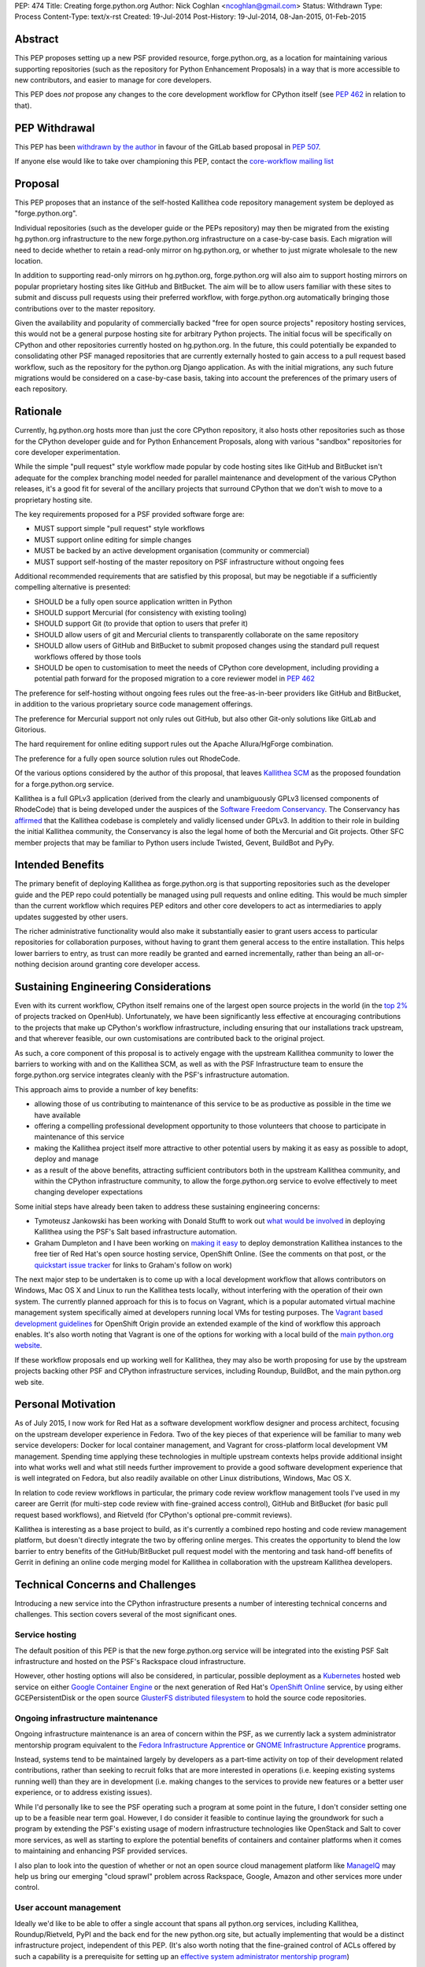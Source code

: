 PEP: 474
Title: Creating forge.python.org
Author: Nick Coghlan <ncoghlan@gmail.com>
Status: Withdrawn
Type: Process
Content-Type: text/x-rst
Created: 19-Jul-2014
Post-History: 19-Jul-2014, 08-Jan-2015, 01-Feb-2015


Abstract
========

This PEP proposes setting up a new PSF provided resource, forge.python.org,
as a location for maintaining various supporting repositories
(such as the repository for Python Enhancement Proposals) in a way that is
more accessible to new contributors, and easier to manage for core
developers.

This PEP does *not* propose any changes to the core development workflow
for CPython itself (see :pep:`462` in relation to that).


PEP Withdrawal
==============

This PEP has been `withdrawn by the author
<https://mail.python.org/pipermail/core-workflow/2015-October/000227.html>`_
in favour of the GitLab based proposal in :pep:`507`.

If anyone else would like to take over championing this PEP, contact the
`core-workflow mailing list <https://mail.python.org/mailman/listinfo/core-workflow>`_


Proposal
========

This PEP proposes that an instance of the self-hosted Kallithea code
repository management system be deployed as "forge.python.org".

Individual repositories (such as the developer guide or the PEPs repository)
may then be migrated from the existing hg.python.org infrastructure to the
new forge.python.org infrastructure on a case-by-case basis. Each migration
will need to decide whether to retain a read-only mirror on hg.python.org,
or whether to just migrate wholesale to the new location.

In addition to supporting read-only mirrors on hg.python.org,
forge.python.org will also aim to support hosting mirrors on popular
proprietary hosting sites like GitHub and BitBucket. The aim will be to
allow users familiar with these sites to submit and discuss pull requests
using their preferred workflow, with forge.python.org automatically bringing
those contributions over to the master repository.

Given the availability and popularity of commercially backed "free for open
source projects" repository hosting services, this would not be a general
purpose hosting site for arbitrary Python projects. The initial focus will be
specifically on CPython and other repositories currently hosted on
hg.python.org. In the future, this could potentially be expanded to
consolidating other PSF managed repositories that are currently externally
hosted to gain access to a pull request based workflow, such as the
repository for the python.org Django application. As with the initial
migrations, any such future migrations would be considered on a case-by-case
basis, taking into account the preferences of the primary users of each
repository.


Rationale
=========

Currently, hg.python.org hosts more than just the core CPython repository,
it also hosts other repositories such as those for the CPython developer
guide and for Python Enhancement Proposals, along with various "sandbox"
repositories for core developer experimentation.

While the simple "pull request" style workflow made popular by code hosting
sites like GitHub and BitBucket isn't adequate for the complex branching
model needed for parallel maintenance and development of the various
CPython releases, it's a good fit for several of the ancillary projects
that surround CPython that we don't wish to move to a proprietary hosting
site.

The key requirements proposed for a PSF provided software forge are:

* MUST support simple "pull request" style workflows
* MUST support online editing for simple changes
* MUST be backed by an active development organisation (community or
  commercial)
* MUST support self-hosting of the master repository on PSF infrastructure
  without ongoing fees

Additional recommended requirements that are satisfied by this proposal,
but may be negotiable if a sufficiently compelling alternative is presented:

* SHOULD be a fully open source application written in Python
* SHOULD support Mercurial (for consistency with existing tooling)
* SHOULD support Git (to provide that option to users that prefer it)
* SHOULD allow users of git and Mercurial clients to transparently
  collaborate on the same repository
* SHOULD allow users of GitHub and BitBucket to submit proposed changes using
  the standard pull request workflows offered by those tools
* SHOULD be open to customisation to meet the needs of CPython core
  development, including providing a potential path forward for the
  proposed migration to a core reviewer model in :pep:`462`

The preference for self-hosting without ongoing fees rules out the
free-as-in-beer providers like GitHub and BitBucket, in addition to the
various proprietary source code management offerings.

The preference for Mercurial support not only rules out GitHub, but also
other Git-only solutions like GitLab and Gitorious.

The hard requirement for online editing support rules out the Apache
Allura/HgForge combination.

The preference for a fully open source solution rules out RhodeCode.

Of the various options considered by the author of this proposal, that
leaves `Kallithea SCM <https://kallithea-scm.org/>`__ as the proposed
foundation for a forge.python.org service.

Kallithea is a full GPLv3 application (derived from the clearly
and unambiguously GPLv3 licensed components of RhodeCode) that is being
developed under the auspices of the `Software Freedom Conservancy
<http://sfconservancy.org/news/2014/jul/04/kallithea-joins/>`__. The
Conservancy has `affirmed
<http://sfconservancy.org/blog/2014/jul/15/why-kallithea/>`__ that the
Kallithea codebase is completely and validly licensed under GPLv3. In
addition to their role in building the initial Kallithea community, the
Conservancy is also the legal home of both the Mercurial and Git projects.
Other SFC member projects that may be familiar to Python users include
Twisted, Gevent, BuildBot and PyPy.


Intended Benefits
==================

The primary benefit of deploying Kallithea as forge.python.org is that
supporting repositories such as the developer guide and the PEP repo could
potentially be managed using pull requests and online editing. This would be
much simpler than the current workflow which requires PEP editors and
other core developers to act as intermediaries to apply updates suggested
by other users.

The richer administrative functionality would also make it substantially
easier to grant users access to particular repositories for collaboration
purposes, without having to grant them general access to the entire
installation. This helps lower barriers to entry, as trust can more
readily be granted and earned incrementally, rather than being an
all-or-nothing decision around granting core developer access.

Sustaining Engineering Considerations
=====================================

Even with its current workflow, CPython itself remains one of the largest
open source projects in the world (in the
`top 2%
<https://www.openhub.net/p/python/factoids#FactoidTeamSizeVeryLarge>`__
of projects tracked on OpenHub). Unfortunately, we have been significantly
less effective at encouraging contributions to the projects that make up
CPython's workflow infrastructure, including ensuring that our installations
track upstream, and that wherever feasible, our own customisations are
contributed back to the original project.

As such, a core component of this proposal is to actively engage with the
upstream Kallithea community to lower the barriers to working with and on
the Kallithea SCM, as well as with the PSF Infrastructure team to ensure
the forge.python.org service integrates cleanly with the PSF's infrastructure
automation.

This approach aims to provide a number of key benefits:

* allowing those of us contributing to maintenance of this service to be
  as productive as possible in the time we have available
* offering a compelling professional development opportunity to those
  volunteers that choose to participate in maintenance of this service
* making the Kallithea project itself more attractive to other potential
  users by making it as easy as possible to adopt, deploy and manage
* as a result of the above benefits, attracting sufficient contributors both
  in the upstream Kallithea community, and within the CPython infrastructure
  community, to allow the forge.python.org service to evolve effectively to
  meet changing developer expectations

Some initial steps have already been taken to address these sustaining
engineering concerns:

* Tymoteusz Jankowski has been working with Donald Stufft to work out `what
  would be involved <https://github.com/xliiv/psf-salt/tree/kallithea>`__
  in deploying Kallithea using the PSF's Salt based infrastructure automation.
* Graham Dumpleton and I have been working on
  `making it easy
  <http://www.curiousefficiency.org/posts/2014/12/kallithea-on-openshift.html>`__
  to deploy demonstration Kallithea instances to the free tier of Red Hat's open
  source hosting service, OpenShift Online. (See the comments on that post, or
  the `quickstart issue tracker
  <https://github.com/ncoghlan/openshift-kallithea/issues/>`__ for links to
  Graham's follow on work)

The next major step to be undertaken is to come up with a local development
workflow that allows contributors on Windows, Mac OS X and Linux to run
the Kallithea tests locally, without interfering with the operation of
their own system. The currently planned approach for this is to focus on
Vagrant, which is a popular automated virtual machine management system
specifically aimed at developers running local VMs for testing purposes.
The `Vagrant based development guidelines
<http://www.openshift.org/documentation/oo_deployment_guide_vagrant.html>`__
for OpenShift Origin provide an extended example of the kind of workflow this
approach enables. It's also worth noting that Vagrant is one of the options
for working with a local build of the `main python.org website
<https://github.com/python/pythondotorg#using-vagrant>`__.

If these workflow proposals end up working well for Kallithea, they may also
be worth proposing for use by the upstream projects backing other PSF and
CPython infrastructure services, including Roundup, BuildBot, and the main
python.org web site.


Personal Motivation
===================

As of July 2015, I now work for Red Hat as a software development workflow
designer and process architect, focusing on the upstream developer experience
in Fedora. Two of the key pieces of that experience will be familiar to many
web service developers: Docker for local container management, and Vagrant for
cross-platform local development VM management. Spending time applying these
technologies in multiple upstream contexts helps provide additional insight
into what works well and what still needs further improvement to provide a good
software development experience that is well integrated on Fedora, but also
readily available on other Linux distributions, Windows, Mac OS X.

In relation to code review workflows in particular, the primary code review
workflow management tools I've used in my career are
Gerrit (for multi-step code review with fine-grained access control), GitHub
and BitBucket (for basic pull request based workflows), and Rietveld (for
CPython's optional pre-commit reviews).

Kallithea is interesting as a base project to build, as it's currently a
combined repo hosting and code review management platform, but doesn't
directly integrate the two by offering online merges. This creates the
opportunity to blend the low barrier to entry benefits of the GitHub/BitBucket
pull request model with the mentoring and task hand-off benefits of Gerrit
in defining an online code merging model for Kallithea in collaboration with
the upstream Kallithea developers.


Technical Concerns and Challenges
=================================

Introducing a new service into the CPython infrastructure presents a number
of interesting technical concerns and challenges. This section covers several
of the most significant ones.

Service hosting
---------------

The default position of this PEP is that the new forge.python.org service
will be integrated into the existing PSF Salt infrastructure and hosted on
the PSF's Rackspace cloud infrastructure.

However, other hosting options will also be considered, in particular,
possible deployment as a `Kubernetes <http://kubernetes.io/>`__ hosted web
service on either
`Google Container Engine <https://cloud.google.com/container-engine/>`__ or
the next generation of Red Hat's
`OpenShift Online <http://www.openshift.org/>`__ service, by using either
GCEPersistentDisk or the open source
`GlusterFS distributed filesystem <http://www.emergingafrican.com/2015/02/configuring-kubernetes-to-use.html>`__
to hold the source code repositories.


Ongoing infrastructure maintenance
----------------------------------

Ongoing infrastructure maintenance is an area of concern within the PSF,
as we currently lack a system administrator mentorship program equivalent to
the `Fedora Infrastructure Apprentice
<https://fedoraproject.org/wiki/Infrastructure/GettingStarted>`__ or
`GNOME Infrastructure Apprentice <https://wiki.gnome.org/Sysadmin/Apprentices>`__
programs.

Instead, systems tend to be maintained largely by developers as a part-time
activity on top of their development related contributions, rather than
seeking to recruit folks that are more interested in operations (i.e.
keeping existing systems running well) than they are in development (i.e.
making changes to the services to provide new features or a better user
experience, or to address existing issues).

While I'd personally like to see the PSF operating such a program at some
point in the future, I don't consider setting one up to be a
feasible near term goal. However, I do consider it feasible to continue
laying the groundwork for such a program by extending the PSF's existing
usage of modern infrastructure technologies like OpenStack and Salt to
cover more services, as well as starting to explore the potential benefits of
containers and container platforms when it comes to maintaining and enhancing
PSF provided services.

I also plan to look into the question of whether or not an open source cloud
management platform like `ManageIQ <http://manageiq.org/>`__ may help us
bring our emerging "cloud sprawl" problem across Rackspace, Google, Amazon
and other services more under control.


User account management
-----------------------

Ideally we'd like to be able to offer a single account that spans all
python.org services, including Kallithea, Roundup/Rietveld, PyPI and the
back end for the new python.org site, but actually implementing that would
be a distinct infrastructure project, independent of this PEP. (It's also
worth noting that the fine-grained control of ACLs offered by such a
capability is a prerequisite for setting up an
`effective system administrator mentorship program
<https://www.dragonsreach.it/2015/01/28/the-gnome-infrastructure-apprentice-program/>`__)


For the initial rollout of forge.python.org, we will likely create yet another
identity silo within the PSF infrastructure. A potentially superior
alternative would be to add support for `python-social-auth
<https://python-social-auth.readthedocs.org>`__ to Kallithea, but actually
doing so would not be a requirement for the initial rollout of the service
(the main technical concern there is that Kallithea is a Pylons application
that has not yet been ported to Pyramid, so integration will require either
adding a Pylons backend to python-social-auth, or else embarking on the
Pyramid migration in Kallithea).


Breaking existing SSH access and links for Mercurial repositories
-----------------------------------------------------------------

This PEP proposes leaving the existing hg.python.org installation alone,
and setting up Kallithea on a new host. This approach minimises the risk
of interfering with the development of CPython itself (and any other
projects that don't migrate to the new software forge), but does make any
migrations of existing repos more disruptive (since existing checkouts will
break).


Integration with Roundup
------------------------

Kallithea provides configurable issue tracker integration. This will need
to be set up appropriately to integrate with the Roundup issue tracker at
bugs.python.org before the initial rollout of the forge.python.org service.


Accepting pull requests on GitHub and BitBucket
-----------------------------------------------

The initial rollout of forge.python.org would support publication of read-only
mirrors, both on hg.python.org and other services, as that is a relatively
straightforward operation that can be implemented in a commit hook.

While a highly desirable feature, accepting pull requests on external
services, and mirroring them as submissions to the master repositories on
forge.python.org is a more complex problem, and would likely not be included
as part of the initial rollout of the forge.python.org service.


Transparent Git and Mercurial interoperability
----------------------------------------------

Kallithea's native support for both Git and Mercurial offers an opportunity
to make it relatively straightforward for developers to use the client
of their choice to interact with repositories hosted on forge.python.org.

This transparent interoperability does *not* exist yet, but running our own
multi-VCS repository hosting service provides the opportunity to make this
capability a reality, rather than passively waiting for a proprietary
provider to deign to provide a feature that likely isn't in their commercial
interest. There's a significant misalignment of incentives between open
source communities and commercial providers in this particular area, as even
though offering VCS client choice can significantly reduce community friction
by eliminating the need for projects to make autocratic decisions that force
particular tooling choices on potential contributors, top down enforcement
of tool selection (regardless of developer preference) is currently still
the norm in the corporate and other organisational environments that produce
GitHub and Atlassian's paying customers.

Prior to acceptance, in the absence of transparent interoperability, this PEP
should propose specific recommendations for inclusion in the CPython
developer's guide section for
`git users <https://docs.python.org/devguide/gitdevs.html>`__ for creating
pull requests against forge.python.org hosted Mercurial repositories.


Pilot Objectives and Timeline
=============================

[TODO: Update this section for Brett's revised timeline, which aims to have
a CPython demo repository online by October 31st, to get a better indication
of *future* capabilities once CPython itself migrates over to the new
system, rather than just the support repos]

This proposal is part of Brett Cannon's `current evaluation
<https://mail.python.org/pipermail/python-dev/2014-December/137472.html>`__
of improvement proposals for various aspects of the CPython development
workflow. Key dates in that timeline are:

* Feb 1: Draft proposal published (for Kallithea, this PEP)
* Apr 8: Discussion of final proposals at Python Language Summit
* May 1: Brett's decision on which proposal to accept
* Sep 13: Python 3.5 released, adopting new workflows for Python 3.6

If this proposal is selected for further development, it is proposed to start
with the rollout of the following pilot deployment:

* a reference implementation operational at kallithea-pilot.python.org,
  containing at least the developer guide and PEP repositories. This will
  be a "throwaway" instance, allowing core developers and other contributors
  to experiment freely without worrying about the long term consequences for
  the repository history.
* read-only live mirrors of the Kallithea hosted repositories on GitHub and
  BitBucket. As with the pilot service itself, these would be temporary repos,
  to be discarded after the pilot period ends.
* clear documentation on using those mirrors to create pull requests against
  Kallithea hosted Mercurial repositories (for the pilot, this will likely
  *not* include using the native pull request workflows of those hosted
  services)
* automatic linking of issue references in code review comments and commit
  messages to the corresponding issues on bugs.python.org
* draft updates to :pep:`1` explaining the Kallithea-based PEP editing and
  submission workflow

The following items would be needed for a production migration, but there
doesn't appear to be an obvious way to trial an updated implementation as
part of the pilot:

* adjusting the PEP publication process and the developer guide publication
  process to be based on the relocated Mercurial repos

The following items would be objectives of the overall workflow improvement
process, but are considered "desirable, but not essential" for the initial
adoption of the new service in September (if this proposal is the one
selected and the proposed pilot deployment is successful):

* allowing the use of python-social-auth to authenticate against the PSF
  hosted Kallithea instance
* allowing the use of the GitHub and BitBucket pull request workflows to
  submit pull requests to the main Kallithea repo
* allowing easy triggering of forced BuildBot runs based on Kallithea hosted
  repos and pull requests (prior to the implementation of :pep:`462`, this
  would be intended for use with sandbox repos rather than the main CPython
  repo)


Future Implications for CPython Core Development
================================================

The workflow requirements for the main CPython development repository are
significantly more complex than those for the repositories being discussed
in this PEP. These concerns are covered in more detail in :pep:`462`.

Given Guido's recommendation to replace Rietveld with a more actively
maintained code review system, my current plan is to rewrite that PEP to
use Kallithea as the proposed glue layer, with enhanced Kallithea pull
requests eventually replacing the current practice of uploading patche files
directly to the issue tracker.

I've also started working with Pierre Yves-David on a `custom Mercurial
extension <https://bitbucket.org/ncoghlan/cpydev/src/default/cpyhg.py?at=default>`__
that automates some aspects of the CPython core development workflow.


Copyright
=========

This document has been placed in the public domain.
